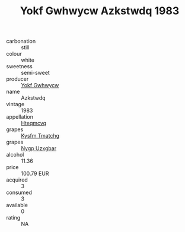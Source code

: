 :PROPERTIES:
:ID:                     8472a77f-4775-4ed7-bbd4-38612e071961
:END:
#+TITLE: Yokf Gwhwycw Azkstwdq 1983

- carbonation :: still
- colour :: white
- sweetness :: semi-sweet
- producer :: [[id:468a0585-7921-4943-9df2-1fff551780c4][Yokf Gwhwycw]]
- name :: Azkstwdq
- vintage :: 1983
- appellation :: [[id:a8de29ee-8ff1-4aea-9510-623357b0e4e5][Hteqmcvq]]
- grapes :: [[id:7a9e9341-93e3-4ed9-9ea8-38cd8b5793b3][Kysfm Tmatchg]]
- grapes :: [[id:f4d7cb0e-1b29-4595-8933-a066c2d38566][Nygp Uzxgbar]]
- alcohol :: 11.36
- price :: 100.79 EUR
- acquired :: 3
- consumed :: 3
- available :: 0
- rating :: NA


